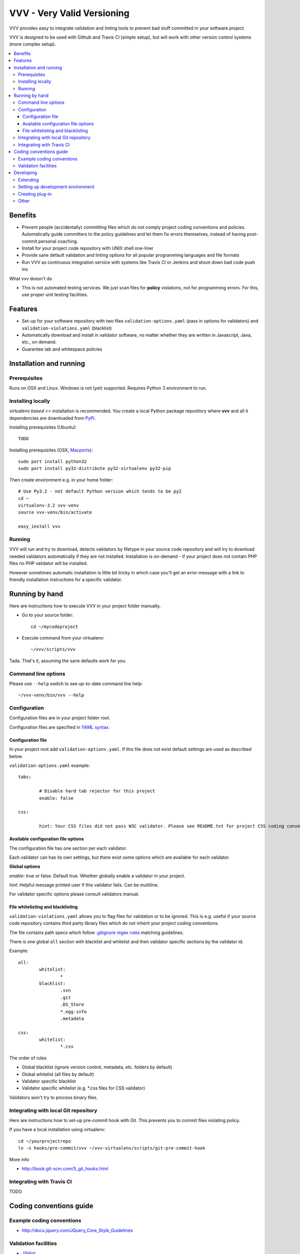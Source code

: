 =============================
VVV - Very Valid Versioning 
=============================

VVV provides easy to integrate validation and linting tools to prevent bad stuff committed in your software project.

VVV is designed to be used with Github and Travis CI (simple setup), 
but will work with other version control systems (more complex setup).

.. contents :: :local:

Benefits
=========

* Prevent people (accidentally) committing files which do not comply project coding conventions and policies.
  Automatically guide committers to the policy guidelines and let them fix errors themselves, instead of having
  post-commit personal coaching.

* Install for your project code repository with UNIX shell one-liner

* Provide sane default validation and linting options for all popular programming languages and file formats

* Run VVV as continuous integration service with systems like Travis CI or Jenkins and shoot down bad code push ins

What vvv doesn't do

* This is not automated testing services. We just scan files for **policy** violations, not for
  programming errors. For this, use proper unit testing facilities.

Features
=========

* Set-up for your software repository with two files ``validation-options.yaml`` (pass in options for validators) and ``validation-violations.yaml`` (blacklist)

* Automatically download and install in validator software, no matter whether they are written in Javascript, Java, etc., on demand.  

* Guarantee tab and whitespace policies 

Installation and running
============================

Prerequisites
----------------

Runs on OSX and Linux. Windows is not (yet) supported. 
Requires Python 3 environment to run. 

Installing locally
--------------------------------------

`virtualenv based <>` installation is recommended. You create a local Python package repository
where **vvv** and all it dependencies are downloaded from `PyPi <http://pypi.python.org>`_.

Installing prerequisites (Ubuntu)::

	TODO

Installing prerequisites (OSX, `Macports <http://www.macports.org>`_)::

	sudo port install python32 	
	sudo port install py32-distribute py32-virtualenv py32-pip

Then create environment e.g. in your home folder::

	# Use Py3.2 - not default Python version which tends to be py2
	cd ~
	virtualenv-3.2 vvv-venv
	source vvv-venv/bin/activate

	easy_install vvv

Running 
--------------------------------------

VVV will run and try to download, detects validators by filetype
in your source code repository and will try to download
needed validators automatically if they are not installed.
Installation is on-demand - if your project does not 
contain PHP files no PHP validator will be installed.

However sometimes automatic installation is little bit
tricky in which case you'll get an error message 
with a link to friendly installation instructions for a specific validator.

Running by hand
==================

Here are instructions how to execute VVV in your 
project folder manually.

* Go to your source folder::

	cd ~/mycodeproject

* Execute command from your virtualenv::

	~/vvv/scripts/vvv 

Tada. That's it, assuming the sane defaults work for you.

Command line options
--------------------------

Please use ``--help`` switch to see up-to-date command line help::

	~/vvv-venv/bin/vvv --help

Configuration
--------------------------------------

Configuration files are in your project folder root.

Configuration files are specified in `YAML syntax <http://ess.khhq.net/wiki/YAML_Tutorial>`_.

Configuration file
+++++++++++++++++++++++++

In your project root add ``validation-options.yaml``. If this file does not exist default settings are used as described below. 

``validation-options.yaml`` example::

	tabs:

		# Disable hard tab rejector for this project
		enable: false

	css:

		hint: Your CSS files did not pass W3C validator. Please see README.txt for project CSS coding conventions.


Available configuration file options
++++++++++++++++++++++++++++++++++++++++++++++++++

The configuration file has one section per each validator.

Each validator can has its own settings, but there exist some options which are available for each validator.

**Global options**

*enable*: true or false. Default true. Whether globally enable a validator in your project.

*hint*: Helpful message printed user if this validator fails. Can be multiline.

For validator specific options please consult validators manual. 

File whitelisting and blacklisting
++++++++++++++++++++++++++++++++++++++

``validation-violations.yaml`` allows you to flag files for validation or to be ignored.
This is e.g. useful if your source code repository contains third party library files which 
do not inherit your project coding conventions.

The file contains path specs which follow `.gitignore regex rules <http://linux.die.net/man/5/gitignore>`_ matching guidelines.

There is one global ``all`` section with blacklist and whitelist and then validator specific sections by the validator id. 

Example::

	all:
		whitelist: 
			*
		blacklist:  
			.svn
			.git
			.DS_Store
			*.egg-info
			.metadata

	css:
		whitelist:
			*.css

The order of rules

* Global blacklist (ignore version control, metadata, etc. folders by default)

* Global whitelist (all files by default)

* Validator specific blacklist

* Validator specific whitelist (e.g. *.css files for CSS validator)

Validators won't try to process binary files.

Integrating with local Git repository
--------------------------------------

Here are instructions how to set-up pre-commit hook with Git.
This prevents you to commit files violating policy.

If you have a local installation using virtualenv::

	cd ~/yourprojectrepo
	ln -s hooks/pre-commit/vvv ~/vvv-virtualenv/scripts/git-pre-commit-hook

More info 

* http://book.git-scm.com/5_git_hooks.html

Integrating with Travis CI
--------------------------------------

TODO

Coding conventions guide
========================================================

Example coding conventions
--------------------------------------

* http://docs.jquery.com/JQuery_Core_Style_Guidelines

Validation facilities
--------------------------------------

* `JSHint <http://www.jshint.com/>`_

* `JSLint <http://www.jslint.com/>`_

* `W3C CSS validator <http://jigsaw.w3.org/css-validator/DOWNLOAD.html>`_

Developing
============================

Extending
--------------------------------------

vvv accepts plug-ins as Python eggs. You'll declare plug-in integration points in your egg setup.py ``entry_points`` section.
Then just install your eggs in the same virtualenv with **vvv** and it will automatically pick them up.

Setting up development environment
--------------------------------------

Python 3.2 needed + setuptools + virtualenv needed.

Setting up requirements (OSX, Macports)::

	sudo port install python32 	
	sudo port install py32-distribute
	sudo port install py32-virtualenv

Example::

	# Use Py3.2 - not default Python version which tends to be py2
	virtualenv-3.2 venv
	source venv/bin/activate

Creating plug-in
-------------------

Each entry point is a Python module with certain format.

See ``plugin.py`` for more information.

Other
-----

* `Sphinx function signatures <http://sphinx.pocoo.org/domains.html#signatures>`_

 

	

